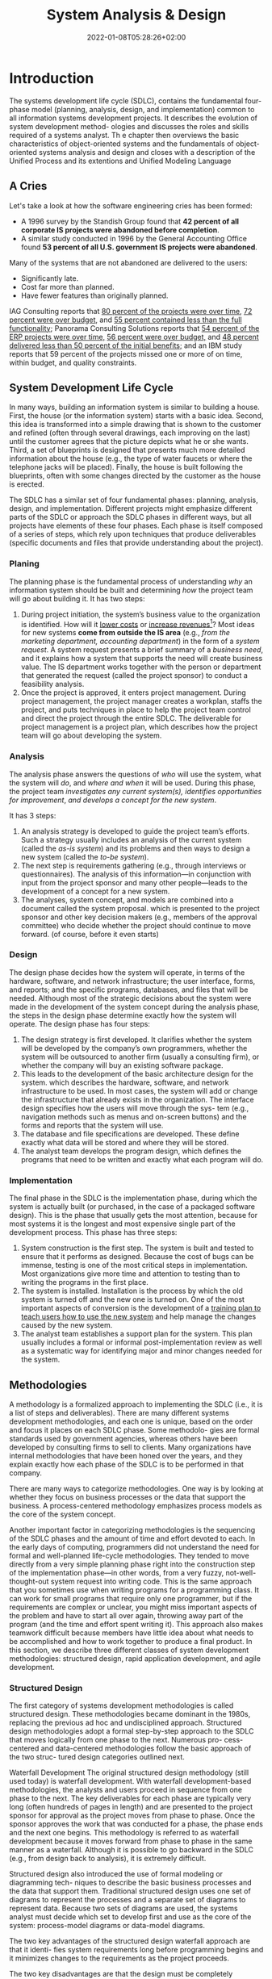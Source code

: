#+TITLE: System Analysis & Design
#+hugo_tags: "Computer Science" ".NET"
#+date: 2022-01-08T05:28:26+02:00

* Introduction

The systems development life cycle (SDLC), contains the fundamental four- phase model
(planning, analysis, design, and implementation) common to all information  systems
development projects. It describes the evolution of system development method- ologies and
discusses the roles and skills required of a systems analyst. Th e chapter then  overviews
the basic characteristics of object-oriented systems and the fundamentals of object-oriented
systems analysis and design and closes with a description of the Unified Process and its
extentions and Unified Modeling Language

** A Cries
Let's take a look at how the software engineering cries has been formed:

- A 1996 survey by the Standish Group found that *42 percent of all corporate IS projects were abandoned before completion*.
- A similar study conducted in 1996 by the General Accounting Office found *53 percent of all U.S. government IS projects were abandoned*.

Many of the systems that are not abandoned are delivered to the users:

+ Significantly late.
+ Cost far more than planned.
+ Have fewer features than originally planned.

IAG Consulting reports that _80 percent of the projects were over time_, _72 percent were
over budget_, and _55 percent contained less than the full functionality_; Panorama
Consulting Solutions reports that _54 percent of the ERP projects were over time,_ _56
percent were over budget,_ and _48 percent delivered less than 50 percent of the initial
benefits;_ and an IBM study reports that 59 percent of the projects missed one or more of on
time, within budget, and quality constraints.
** System Development Life Cycle
In many ways, building an information system is similar to building a house. First, the house
(or the information system) starts with a basic idea. Second, this idea is transformed into a
simple drawing that is shown to the customer and refined (often through several drawings,
each improving on the last) until the customer agrees that the picture depicts what he or she
wants. Third, a set of blueprints is designed that presents much more detailed information about
the house (e.g., the type of water faucets or where the telephone jacks will be placed). Finally,
the house is built following the blueprints, often with some changes directed by the customer
as the house is erected.

The SDLC has a similar set of four fundamental phases: planning, analysis, design, and
implementation. Different projects might emphasize different parts of the SDLC or approach the
SDLC phases in different ways, but all projects have elements of these four phases. Each phase is
itself composed of a series of steps, which rely upon techniques that produce deliverables (specific
documents and files that provide understanding about the project).

*** Planing
The planning phase is the fundamental process of understanding /why/ an information system
should be built and determining /how/ the project team will go about building it. It has two
steps:

1. During project initiation, the system’s business value to the organization is identified.
    How will it _lower costs_ or _increase revenues_[fn:1]? Most ideas for new systems *come
   from outside the IS area* (e.g., /from the marketing department, accounting department/) in
   the form of a /system request/. A system request presents a brief summary of a /business
   need/, and it explains how a system that supports the need will create business value. The
   IS department works together with the person or department that generated the request
   (called the project sponsor) to conduct a feasibility analysis.
2. Once the project is approved, it enters project management.
    During project management, the project manager creates a workplan, staffs the project,
    and puts techniques in place to help the project team control and direct the project
    through the entire SDLC. The deliverable for project management is a project plan, which
    describes how the project team will go about developing the system.

*** Analysis
The analysis phase answers the questions of /who/ will use the system, what the system will
/do/, and /where and when/ it will be used. During this phase, the project team /investigates any
current system(s),/ /identifies opportunities for improvement/, /and develops a concept for the
new system/.

It has 3 steps:

1. An analysis strategy is developed to guide the project team’s efforts.
    Such a strategy usually includes an analysis of the current system (called the /as-is
    system/) and its problems and then ways to design a new system (called the /to-be system/).
2. The next step is requirements gathering (e.g., through interviews or questionnaires).
    The analysis of this information—in conjunction with input from the project sponsor and
   many other people—leads to the development of a concept for a new system.
3. The analyses, system concept, and models are combined into a document called the system proposal.
    which is presented to the project sponsor and other key decision makers (e.g., members
    of the approval committee) who decide whether the project should continue to move
   forward. (of course, before it even starts)

*** Design
The design phase decides how the system will operate, in terms of the hardware, software,
and network infrastructure; the user interface, forms, and reports; and the specific programs,
databases, and files that will be needed. Although most of the strategic decisions about the
system were made in the development of the system concept during the analysis phase, the
steps in the design phase determine exactly how the system will operate. The design phase
has four steps:

1. The design strategy is first developed.
   It clarifies whether the system will be developed by the company’s own programmers,
   whether the system will be outsourced to another firm (usually a consulting firm), or
   whether the company will buy an existing software package.
2. This leads to the development of the basic architecture design for the system.
    which describes the hardware, software, and network infrastructure to be used. In most
    cases, the system will add or change the infrastructure that already exists in the
    organization. The interface design specifies how the users will move through the sys- tem
    (e.g., navigation methods such as menus and on-screen buttons) and the forms and reports
    that the system will use.
3. The database and file specifications are developed.
   These define exactly what data will be stored and where they will be stored.
4. The analyst team develops the program design, which defines the programs that need to be written and exactly what each program will do.

*** Implementation
The final phase in the SDLC is the implementation phase, during which the system is actually
built (or purchased, in the case of a packaged software design). This is the phase that usually
gets the most attention, because for most systems it is the longest and most expensive single
part of the development process. This phase has three steps:

1. System construction is the first step.
    The system is built and tested to ensure that it performs as designed. Because the cost
    of bugs can be immense, testing is one of the most critical steps in implementation. Most
    organizations give more time and attention to testing than to writing the programs in the
    first place.
2. The system is installed.
    Installation is the process by which the old system is turned off and the new one is
    turned on. One of the most important aspects of conversion is the development of a _training
    plan to teach users how to use the new system_ and help manage the changes caused by the new
    system.
3. The analyst team establishes a support plan for the system.
    This plan usually includes a formal or informal post-implementation review as well as a
    systematic way for identifying major and minor changes needed for the system.


** Methodologies
A methodology is a formalized approach to implementing the SDLC (i.e., it is a list of steps
and deliverables). There are many different systems development methodologies, and each
one is unique, based on the order and focus it places on each SDLC phase. Some methodolo-
gies are formal standards used by government agencies, whereas others have been developed
by consulting firms to sell to clients. Many organizations have internal methodologies that
have been honed over the years, and they explain exactly how each phase of the SDLC is to
be performed in that company.

There are many ways to categorize methodologies. One way is by looking at whether
they focus on business processes or the data that support the business. A process-centered
methodology emphasizes process models as the core of the system concept.

Another important factor in categorizing methodologies is the sequencing of the SDLC phases
and the amount of time and effort devoted to each. In the early days of computing,
programmers did not understand the need for formal and well-planned life-cycle
methodologies. They tended to move directly from a very simple planning phase right into the
construction step of the implementation phase—in other words, from a very fuzzy, not-well-
thought-out system request into writing code. This is the same approach that you sometimes
use when writing programs for a programming class. It can work for small programs that
require only one programmer, but if the requirements are complex or unclear, you might
miss important aspects of the problem and have to start all over again, throwing away part of
the program (and the time and effort spent writing it). This approach also makes teamwork
difficult because members have little idea about what needs to be accomplished and how to
work together to produce a final product. In this section, we describe three different classes of
system development methodologies: structured design, rapid application development, and
agile development.

*** Structured Design
The first category of systems development methodologies is called structured design.
These methodologies became dominant in the 1980s, replacing the previous ad hoc and
undisciplined approach. Structured design methodologies adopt a formal step-by-step
approach to the SDLC that moves logically from one phase to the next. Numerous pro-
cess-centered and data-centered methodologies follow the basic approach of the two struc-
tured design categories outlined next.

Waterfall Development The original structured design methodology (still used today) is
waterfall development. With waterfall development-based methodologies, the analysts and
users proceed in sequence from one phase to the next. The key deliverables
for each phase are typically very long (often hundreds of pages in length) and are presented to
the project sponsor for approval as the project moves from phase to phase. Once the sponsor
approves the work that was conducted for a phase, the phase ends and the next one begins.
This methodology is referred to as waterfall development because it moves forward from
phase to phase in the same manner as a waterfall. Although it is possible to go backward in
the SDLC (e.g., from design back to analysis), it is extremely difficult.

[[file:Introduction/2022-03-23_02-40-57_llmjv4x.png]]

Structured design also introduced the use of formal modeling or diagramming tech-
niques to describe the basic business processes and the data that support them. Traditional
structured design uses one set of diagrams to represent the processes and a separate set of
diagrams to represent data. Because two sets of diagrams are used, the systems analyst must
decide which set to develop first and use as the core of the system: process-model diagrams
or data-model diagrams.

The two key advantages of the structured design waterfall approach are that it identi-
fies system requirements long before programming begins and it minimizes changes to the
requirements as the project proceeds.

The two key disadvantages are that the design must be completely specified before
programming begins and that a long time elapses between the completion of the system
proposal in the analysis phase and the delivery of the system (usu- ally many months or
years). If the project team misses important requirements, expensive post-implementation
programming may be needed (imagine yourself trying to design a car on paper; how likely
would you be to remember interior lights that come on when the doors open or to specify the
right number of valves on the engine?). A system can also require significant rework because
the business environment has changed from the time when the analysis phase occurred.


Parallel development methodology attempts to address the problem of long delays between the
analysis phase and the delivery of the system. Instead of doing design and implementation in
sequence, it performs a general design for the whole system and then divides the project
into a series of distinct subprojects that can be designed and implemented in parallel. Once
all subprojects are complete, the separate pieces are integrated and the system is delivered.

[[file:Introduction/2022-03-23_02-50-52_3IEc8LB.png]]

The primary advantage of this methodology is that it can reduce the time to deliver a
system; thus, there is less chance of changes in the business environment causing rework.
However, sometimes the subprojects are not completely independent; design decisions made in
one subproject can affect another, and the end of the project can require significant
integration efforts.

*** Rapid Application Development
A second category of methodologies includes rapid application development (RAD)-based
methodologies. These are a newer class of systems development methodologies that emerged in
the 1990s. RAD-based methodologies attempt to address both weaknesses of structured design
methodologies by adjusting the SDLC phases to get some part of the system devel- oped
quickly and into the hands of the users. In this way, the users can better understand the
system and suggest revisions that bring the system closer to what is needed.

[[file:Introduction/2022-03-23_02-52-20_VBaI9Lj.png]]

Most RAD-based methodologies recommend that analysts use special techniques
and computer tools to speed up the analysis, design, and implementation phases, such as
computer-aided software engineering (CASE) tools, joint application design (JAD) sessions,
fourth-generation or visual programming languages that simplify and speed up programming,
and code generators that automatically produce programs from design specifications. The
combination of the changed SDLC phases and the use of these tools and techniques improves
the speed and quality of systems development. However, there is one possible subtle problem
with RAD-based methodologies: managing user expectations. Owing to the use of the tools and
techniques that can improve the speed and quality of systems development, user expectations
of what is possible can change dramatically. As a user better understands the information
technology (IT), the systems requirements tend to expand. This was less of a problem when
using methodologies that spent a lot of time thoroughly documenting requirements.

**** Pashed Development
A phased development-based methodology breaks an overall system into a series of versions
that are developed sequentially. The analysis phase identifies the overall system concept,
and the project team, users, and system sponsor then categorize the requirements into a
series of versions. The most important and fundamental requirements are bundled into the
first version of the system. The analysis phase then leads into design and
implementation—but only with the set of requirements identified for version 1:

#+DOWNLOADED: https://i.imgur.com/trV3Bk4.png @ 2022-03-28 09:34:45
[[file:Introduction/2022-03-28_09-34-45_trV3Bk4.png]]

Once version 1 is implemented, work begins on version 2. Additional analysis is per-
formed based on the previously identified requirements and combined with new ideas and
issues that arose from the users’ experience with version 1. Version 2 then is designed and
implemented, and work immediately begins on the next version. This process continues until
the system is complete or is no longer in use.


* Footnotes

[fn:1] the primary objective of a systems analyst is not to create a wonderful sys
tem; instead, it is to create value for the organization, which for most companies means
increasing profits (government agencies and not-for-profit organizations measure value
differently).
